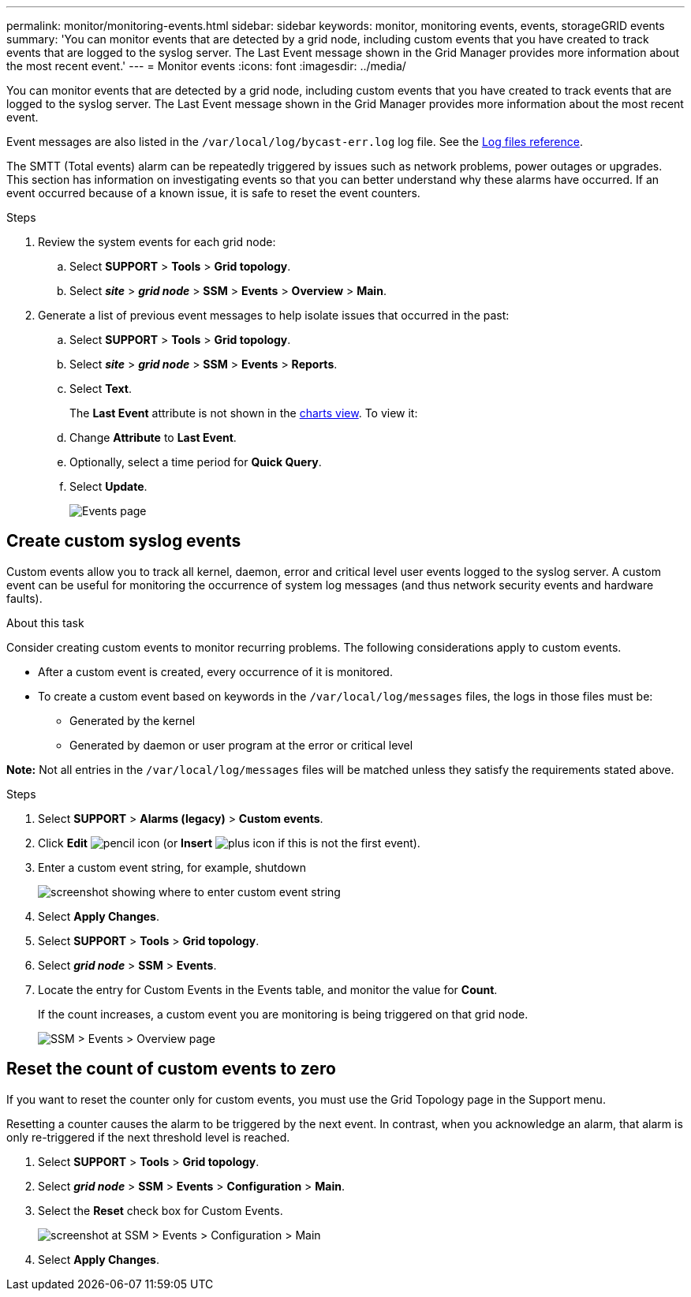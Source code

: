 ---
permalink: monitor/monitoring-events.html
sidebar: sidebar
keywords: monitor, monitoring events, events, storageGRID events
summary: 'You can monitor events that are detected by a grid node, including custom events that you have created to track events that are logged to the syslog server. The Last Event message shown in the Grid Manager provides more information about the most recent event.'
---
= Monitor events
:icons: font
:imagesdir: ../media/

[.lead]
You can monitor events that are detected by a grid node, including custom events that you have created to track events that are logged to the syslog server. The Last Event message shown in the Grid Manager provides more information about the most recent event.

Event messages are also listed in the `/var/local/log/bycast-err.log` log file. See the xref:logs-files-reference.adoc[Log files reference].

The SMTT (Total events) alarm can be repeatedly triggered by issues such as network problems, power outages or upgrades. This section has information on investigating events so that you can better understand why these alarms have occurred. If an event occurred because of a known issue, it is safe to reset the event counters.

.Steps

. Review the system events for each grid node:

.. Select *SUPPORT* > *Tools* > *Grid topology*.
.. Select *_site_* > *_grid node_* > *SSM* > *Events* > *Overview* > *Main*.

. Generate a list of previous event messages to help isolate issues that occurred in the past:

.. Select *SUPPORT* > *Tools* > *Grid topology*.
.. Select *_site_* > *_grid node_* > *SSM* > *Events* > *Reports*.
.. Select *Text*.
+
The *Last Event* attribute is not shown in the xref:using-charts-and-reports.adoc[charts view]. To view it:
+
.. Change *Attribute* to *Last Event*.
.. Optionally, select a time period for *Quick Query*.
.. Select *Update*.
+
image::../media/events_report.gif[Events page]

== Create custom syslog events

Custom events allow you to track all kernel, daemon, error and critical level user events logged to the syslog server. A custom event can be useful for monitoring the occurrence of system log messages (and thus network security events and hardware faults).

.About this task
Consider creating custom events to monitor recurring problems. The following considerations apply to custom events.

* After a custom event is created, every occurrence of it is monitored.

* To create a custom event based on keywords in the `/var/local/log/messages` files, the logs in those files must be:
 ** Generated by the kernel
 ** Generated by daemon or user program at the error or critical level

*Note:* Not all entries in the `/var/local/log/messages` files will be matched unless they satisfy the requirements stated above.

.Steps
. Select *SUPPORT* > *Alarms (legacy)* > *Custom events*. 
. Click *Edit* image:../media/icon_nms_edit.gif[pencil icon] (or *Insert* image:../media/icon_nms_insert.gif[plus icon] if this is not the first event).
. Enter a custom event string, for example, shutdown
+
image::../media/custom_events.png[screenshot showing where to enter custom event string]

. Select *Apply Changes*.
. Select *SUPPORT* > *Tools* > *Grid topology*.
. Select *_grid node_* > *SSM* > *Events*.
. Locate the entry for Custom Events in the Events table, and monitor the value for *Count*.
+
If the count increases, a custom event you are monitoring is being triggered on that grid node.
+
image::../media/custom_events_count.png[SSM > Events > Overview page]

== Reset the count of custom events to zero

If you want to reset the counter only for custom events, you must use the Grid Topology page in the Support menu.

Resetting a counter causes the alarm to be triggered by the next event. In contrast, when you acknowledge an alarm, that alarm is only re-triggered if the next threshold level is reached.

. Select *SUPPORT* > *Tools* > *Grid topology*.
. Select *_grid node_* > *SSM* > *Events* > *Configuration* > *Main*.
. Select the *Reset* check box for Custom Events.
+
image::../media/custom_events_reset.gif[screenshot at SSM > Events > Configuration > Main]

. Select *Apply Changes*.